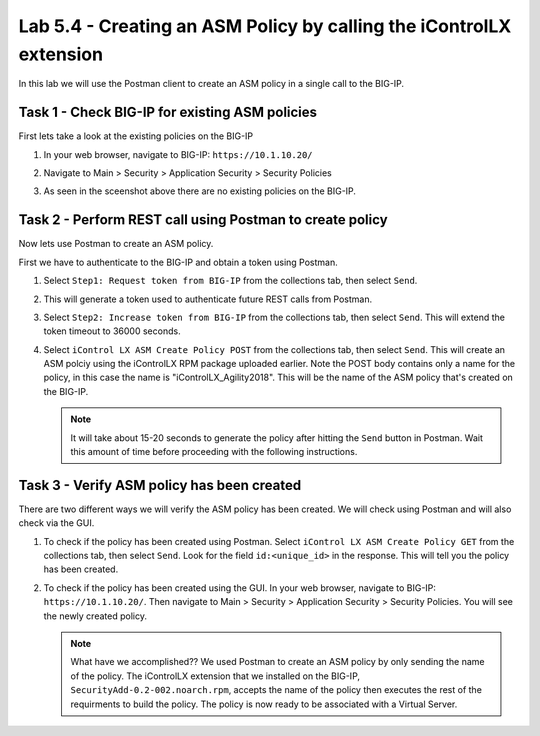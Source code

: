 Lab 5.4 -  Creating an ASM Policy by calling the iControlLX extension
---------------------------------------------------------------------

In this lab we will use the Postman client to create an ASM policy in a single
call to the BIG-IP.


Task 1 - Check BIG-IP for existing ASM policies
^^^^^^^^^^^^^^^^^^^^^^^^^^^^^^^^^^^^^^^^^^^^^^^

First lets take a look at the existing policies on the BIG-IP

#. In your web browser, navigate to BIG-IP: ``https://10.1.10.20/``

#. Navigate to Main > Security > Application Security > Security Policies

   .. image:: ../../_static/class1/module5/lab4-image001.png
      :align: center
      :scale: 50%


#. As seen in the sceenshot above there are no existing policies on the BIG-IP.


Task 2 - Perform REST call using Postman to create policy
^^^^^^^^^^^^^^^^^^^^^^^^^^^^^^^^^^^^^^^^^^^^^^^^^^^^^^^^^

Now lets use Postman to create an ASM policy.

First we have to authenticate to the BIG-IP and obtain a token using Postman. 

#. Select ``Step1: Request token from BIG-IP`` from the collections tab, then select ``Send``.

   .. image:: ../../_static/class1/module5/lab4-image002.png
      :align: center
      :scale: 50%

#. This will generate a token used to authenticate future REST calls from Postman.

#. Select ``Step2: Increase token from BIG-IP`` from the collections tab, then select 
   ``Send``. This will extend the token timeout to 36000 seconds.

   .. image:: ../../_static/class1/module5/lab4-image003.png
      :align: center
      :scale: 50% 

#. Select ``iControl LX ASM Create Policy POST`` from the collections tab, then select ``Send``.
   This will create an ASM polciy using the iControlLX RPM package uploaded earlier.  Note the 
   POST body contains only a name for the policy, in this case the name is "iControlLX_Agility2018".
   This will be the name of the ASM policy that's created on the BIG-IP. 

   .. image:: ../../_static/class1/module5/lab4-image004.png
      :align: center
      :scale: 50%

   .. NOTE:: It will take about 15-20 seconds to generate the policy after hitting the
      ``Send`` button in Postman. Wait this amount of time before proceeding with the following
      instructions.

Task 3 - Verify ASM policy has been created
^^^^^^^^^^^^^^^^^^^^^^^^^^^^^^^^^^^^^^^^^^^

There are two different ways we will verify the ASM policy has been created. We will check
using Postman and will also check via the GUI.

#. To check if the policy has been created using Postman. Select ``iControl LX ASM Create Policy GET`` 
   from the collections tab, then select ``Send``. Look for the field ``id:<unique_id>`` in 
   the response. This will tell you the policy has been created.

   .. image:: ../../_static/class1/module5/lab4-image005.png
      :align: center
      :scale: 50%

#. To check if the policy has been created using the GUI. In your web browser, 
   navigate to BIG-IP: ``https://10.1.10.20/``.  Then navigate to 
   Main > Security > Application Security > Security Policies.  You will see the newly created policy.

   .. image:: ../../_static/class1/module5/lab4-image006.png
      :align: center
      :scale: 50%

   .. NOTE:: What have we accomplished??  We used Postman to create an ASM policy by only sending the
      name of the policy. The iControlLX extension that we installed on the BIG-IP, ``SecurityAdd-0.2-002.noarch.rpm``, 
      accepts the name of the policy then executes the rest of the requirments to build the policy. 
      The policy is now ready to be associated with a Virtual Server. 


